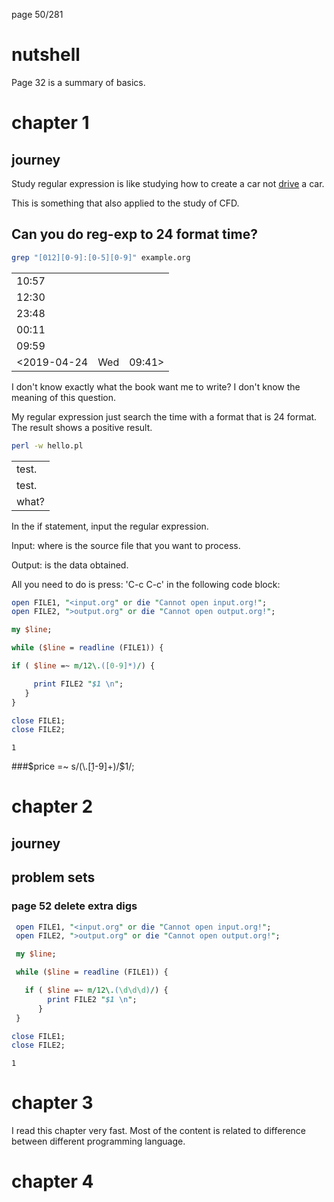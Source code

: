 page 50/281
* nutshell

  Page 32 is a summary of basics.

* chapter 1
** journey

   Study regular expression is like studying how to create a car not
   _drive_ a car.

   This is something that also applied to the study of CFD.

** Can you do reg-exp to 24 format time?

   #+BEGIN_SRC sh
     grep "[012][0-9]:[0-5][0-9]" example.org
   #+END_SRC

   #+RESULTS:
   |       10:57 |     |        |
   |       12:30 |     |        |
   |       23:48 |     |        |
   |       00:11 |     |        |
   |       09:59 |     |        |
   | <2019-04-24 | Wed | 09:41> |

   I don't know exactly what the book want me to write? I don't know
   the meaning of this question.

   My regular expression just search the time with a format that is 24
   format. The result shows a positive result.


   #+BEGIN_SRC sh
     perl -w hello.pl 
   #+END_SRC

   #+RESULTS:
   | test. |
   | test. |
   | what? |


   In the if statement, input the regular expression.

   Input: where is the source file that you want to process.

   Output: is the data obtained.

   All you need to do is press: 'C-c C-c' in the following code block:

   #+BEGIN_SRC perl
     open FILE1, "<input.org" or die "Cannot open input.org!";
     open FILE2, ">output.org" or die "Cannot open output.org!";

     my $line;

     while ($line = readline (FILE1)) {

     if ( $line =~ m/12\.([0-9]*)/) {

          print FILE2 "$1 \n";
        }
     }

     close FILE1;
     close FILE2;

   #+END_SRC

   #+RESULTS:
   : 1

   
   ###$price =~ s/(\.\d\d[1-9]+)\d*/$1/;

* chapter 2
** journey
** problem sets
*** page 52 delete extra digs
    
    #+BEGIN_SRC perl
      open FILE1, "<input.org" or die "Cannot open input.org!";
      open FILE2, ">output.org" or die "Cannot open output.org!";

      my $line;

      while ($line = readline (FILE1)) {

        if ( $line =~ m/12\.(\d\d\d)/) {
             print FILE2 "$1 \n";
           }
      }

     close FILE1;
     close FILE2;

   #+END_SRC

   #+RESULTS:
   : 1

* chapter 3

  I read this chapter very fast. Most of the content is related to
  difference between different programming language.

* chapter 4
    

